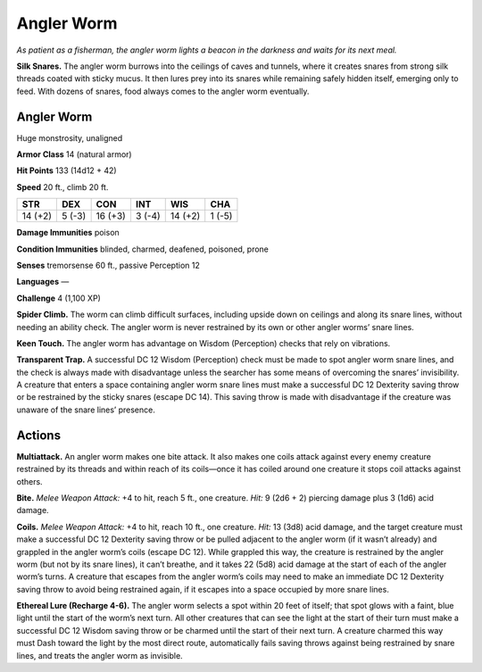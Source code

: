 
.. _tob:angler-worm:

Angler Worm
-----------

*As patient as a fisherman, the angler worm lights a beacon in the
darkness and waits for its next meal.*

**Silk Snares.** The angler worm burrows into the ceilings of
caves and tunnels, where it creates snares from strong silk
threads coated with sticky mucus. It then lures prey into its
snares while remaining safely hidden itself, emerging only to
feed. With dozens of snares, food always comes to the angler
worm eventually.

Angler Worm
~~~~~~~~~~~

Huge monstrosity, unaligned

**Armor Class** 14 (natural armor)

**Hit Points** 133 (14d12 + 42)

**Speed** 20 ft., climb 20 ft.

+-----------+-----------+-----------+-----------+-----------+-----------+
| STR       | DEX       | CON       | INT       | WIS       | CHA       |
+===========+===========+===========+===========+===========+===========+
| 14 (+2)   | 5 (-3)    | 16 (+3)   | 3 (-4)    | 14 (+2)   | 1 (-5)    |
+-----------+-----------+-----------+-----------+-----------+-----------+

**Damage Immunities** poison

**Condition Immunities** blinded, charmed, deafened,
poisoned, prone

**Senses** tremorsense 60 ft., passive Perception 12

**Languages** ­—

**Challenge** 4 (1,100 XP)

**Spider Climb.** The worm can climb difficult surfaces,
including upside down on ceilings and along its
snare lines, without needing an ability check. The
angler worm is never restrained by its own or
other angler worms’ snare lines.

**Keen Touch.** The angler worm has advantage
on Wisdom (Perception) checks that rely
on vibrations.

**Transparent Trap.** A successful DC 12
Wisdom (Perception) check must be made
to spot angler worm snare lines, and the
check is always made with disadvantage unless
the searcher has some means of overcoming
the snares’ invisibility. A creature that enters a
space containing angler worm snare lines must
make a successful DC 12 Dexterity saving throw or
be restrained by the sticky snares (escape DC 14).
This saving throw is made with disadvantage if the
creature was unaware of the snare lines’ presence.

Actions
~~~~~~~

**Multiattack.** An angler worm makes one bite attack.
It also makes one coils attack against every enemy
creature restrained by its threads and within reach of its
coils—once it has coiled around one creature it stops coil
attacks against others.

**Bite.** *Melee Weapon Attack:* +4 to hit, reach 5 ft., one creature.
*Hit:* 9 (2d6 + 2) piercing damage plus 3 (1d6) acid damage.

**Coils.** *Melee Weapon Attack:* +4 to hit, reach 10 ft., one creature.
*Hit:* 13 (3d8) acid damage, and the target creature must
make a successful DC 12 Dexterity saving throw or be pulled
adjacent to the angler worm (if it wasn’t already) and grappled
in the angler worm’s coils (escape DC 12). While grappled
this way, the creature is restrained by the angler worm (but
not by its snare lines), it can’t breathe, and it takes 22 (5d8)
acid damage at the start of each of the angler worm’s turns. A
creature that escapes from the angler worm’s coils may need
to make an immediate DC 12 Dexterity saving throw to avoid
being restrained again, if it escapes into a space occupied by
more snare lines.

**Ethereal Lure (Recharge 4-6).** The angler worm selects a spot
within 20 feet of itself; that spot glows with a faint, blue light
until the start of the worm’s next turn. All other creatures
that can see the light at the start of their turn must make a
successful DC 12 Wisdom saving throw or be charmed until
the start of their next turn. A creature charmed this way must
Dash toward the light by the most direct route, automatically
fails saving throws against being restrained by snare lines, and
treats the angler worm as invisible.
